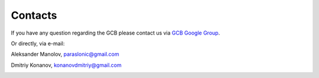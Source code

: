 =========
Contacts
=========

If you have any question regarding the GCB please contact us via `GCB Google Group <https://groups.google.com/forum/#!forum/genome-complexiity-browser>`_.

Or directly, via e-mail:

Aleksander Manolov, paraslonic@gmail.com

Dmitriy Konanov, konanovdmitriy@gmail.com

.. image:: img/logo_fish.png
        :alt: logo
        :align:   center